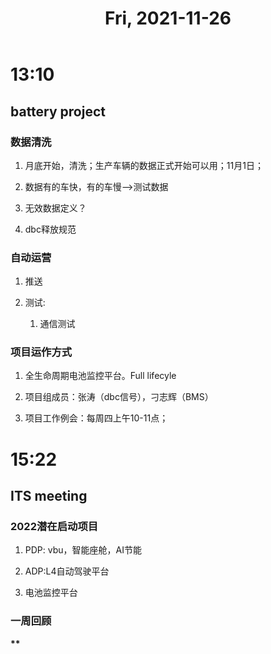 #+TITLE: Fri, 2021-11-26
* 13:10
** battery project
*** 数据清洗
**** 月底开始，清洗；生产车辆的数据正式开始可以用；11月1日；
**** 数据有的车快，有的车慢-->测试数据
**** 无效数据定义？
**** dbc释放规范
*** 自动运营
**** 推送
**** 测试:
***** 通信测试
*** 项目运作方式
**** 全生命周期电池监控平台。Full lifecyle
**** 项目组成员：张涛（dbc信号），刁志辉（BMS）
**** 项目工作例会：每周四上午10-11点；
* 15:22
** ITS meeting
*** 2022潜在启动项目
**** PDP: vbu，智能座舱，AI节能
**** ADP:L4自动驾驶平台
**** 电池监控平台
*** 一周回顾
****
